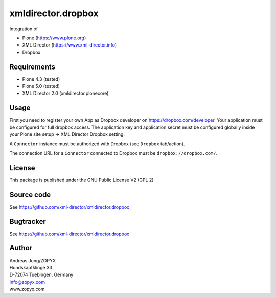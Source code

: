 xmldirector.dropbox
===================

Integration of 

- Plone (https://www.plone.org)
- XML Director (https://www.xml-director.info) 
- Dropbox

Requirements
------------

- Plone 4.3 (tested)
  
- Plone 5.0 (tested)

- XML Director 2.0 (xmldirector.plonecore)


Usage
-----

First you need to register your own App as Dropbox developer
on https://dropbox.com/developer. Your application must be configured
for full dropbox access. The application key and application secret
must be configured globally inside your Plone site setup -> XML Director
Dropbox setting.

A ``Connector`` instance must be authorized with Dropbox (see ``Dropbox``
tab/action).

The connection URL for a ``Connector`` connected to Dropbox must be
``dropbox://dropbox.com/``.


License
-------
This package is published under the GNU Public License V2 (GPL 2)

Source code
-----------
See https://github.com/xml-director/xmldirector.dropbox

Bugtracker
----------
See https://github.com/xml-director/xmldirector.dropbox


Author
------
| Andreas Jung/ZOPYX
| Hundskapfklinge 33
| D-72074 Tuebingen, Germany
| info@zopyx.com
| www.zopyx.com

